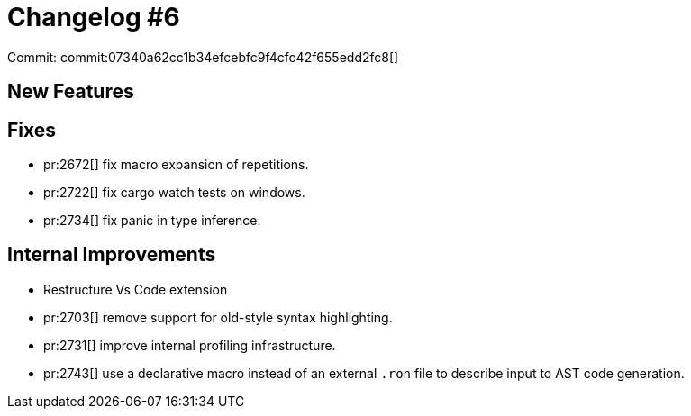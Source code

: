 # Changelog #6
:sectanchors:
:page-layout: post

Commit: commit:07340a62cc1b34efcebfc9f4cfc42f655edd2fc8[]

== New Features

== Fixes

* pr:2672[] fix macro expansion of repetitions.
* pr:2722[] fix cargo watch tests on windows.
* pr:2734[] fix panic in type inference.

== Internal Improvements

* Restructure Vs Code extension
* pr:2703[] remove support for old-style syntax highlighting.
* pr:2731[] improve internal profiling infrastructure.
* pr:2743[] use a declarative macro instead of an external `.ron` file to describe input to AST code generation.
